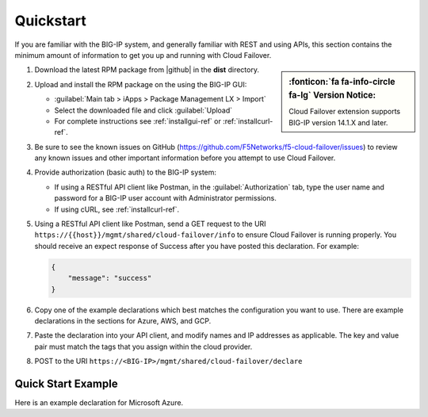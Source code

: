 .. _quickstart:

Quickstart 
==========

If you are familiar with the BIG-IP system, and generally familiar with REST and
using APIs, this section contains the minimum amount of information to get you
up and running with Cloud Failover.

.. sidebar:: :fonticon:`fa fa-info-circle fa-lg` Version Notice:

   Cloud Failover extension supports BIG-IP version 14.1.X and later.

#. Download the latest RPM package from |github| in the **dist** directory.
#. Upload and install the RPM package on the using the BIG-IP GUI:

   - :guilabel:`Main tab > iApps > Package Management LX > Import`
   - Select the downloaded file and click :guilabel:`Upload`
   - For complete instructions see :ref:`installgui-ref` or
     :ref:`installcurl-ref`.

#. Be sure to see the known issues on GitHub (https://github.com/F5Networks/f5-cloud-failover/issues) to review any known issues and other important information before you attempt to use Cloud Failover.

#. Provide authorization (basic auth) to the BIG-IP system:  

   - If using a RESTful API client like Postman, in the :guilabel:`Authorization` tab, type the user name and password for a BIG-IP user account with Administrator permissions.
   - If using cURL, see :ref:`installcurl-ref`.

#. Using a RESTful API client like Postman, send a GET request to the URI
   ``https://{{host}}/mgmt/shared/cloud-failover/info`` to ensure Cloud Failover is running
   properly. You should receive an expect response of Success after you have posted this declaration. For example:

   .. code-block:: shell

    {
        "message": "success"
    }


#. Copy one of the example declarations which best matches the configuration you want
   to use. There are example declarations in the sections for Azure, AWS, and GCP.

#. Paste the declaration into your API client, and modify names and IP addresses
   as applicable. The key and value pair must match the tags that you assign within the cloud provider.

#. POST to the URI ``https://<BIG-IP>/mgmt/shared/cloud-failover/declare``

Quick Start Example
-------------------

Here is an example declaration for Microsoft Azure.

.. code-block:: json
    :linenos:


    {
        "class": "Cloud_Failover",
        "environment": "azure",
          "externalStorage": {
            "scopingTags": {
              "f5_cloud_failover_label": "mydeployment"
            }
        },
          "failoverAddresses": {
            "scopingTags": {
              "f5_cloud_failover_label": "mydeployment"
            }
        },
        "failoverRoutes": {
          "scopingTags": {
            "f5_cloud_failover_label": "mydeployment"
          },
          "scopingAddressRanges": [
            "192.168.1.0/24"
          ]
        }
    }


 
.. |github| raw:: html

   <a href="https://github.com/F5Networks/f5-cloud-failover" target="_blank">F5 Cloud Failover site on GitHub</a>

    

